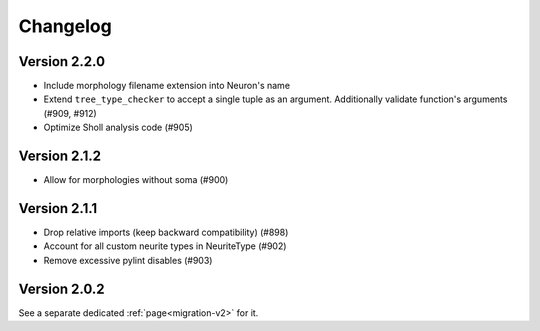 Changelog
=========

Version 2.2.0
-------------
- Include morphology filename extension into Neuron's name
- Extend ``tree_type_checker`` to accept a single tuple as an argument. Additionally validate
  function's arguments (#909, #912)
- Optimize Sholl analysis code (#905)

Version 2.1.2
-------------
- Allow for morphologies without soma (#900)

Version 2.1.1
-------------
- Drop relative imports (keep backward compatibility) (#898)
- Account for all custom neurite types in NeuriteType (#902)
- Remove excessive pylint disables (#903)

Version 2.0.2
-------------
See a separate dedicated :ref:`page<migration-v2>` for it.

